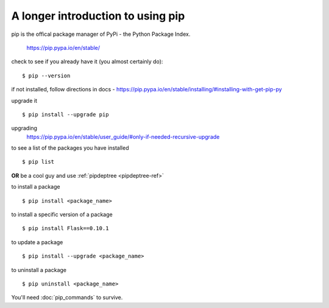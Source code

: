 A longer introduction to using pip
================================================
pip is the offical package manager of PyPi - the Python Package Index. 

    https://pip.pypa.io/en/stable/

check to see if you already have it (you almost certainly do):
::

    $ pip --version

if not installed, follow directions in docs -
https://pip.pypa.io/en/stable/installing/#installing-with-get-pip-py

upgrade it
::

    $ pip install --upgrade pip

upgrading
    https://pip.pypa.io/en/stable/user_guide/#only-if-needed-recursive-upgrade

to see a list of the packages you have installed
::
    $ pip list

**OR** be a cool guy and use :ref:`pipdeptree <pipdeptree-ref>`

to install a package
::
    $ pip install <package_name>

to install a specific version of a package
::
    $ pip install Flask==0.10.1

to update a package
::
    $ pip install --upgrade <package_name>

to uninstall a package
:: 
    $ pip uninstall <package_name>

You'll need :doc:`pip_commands` to survive.
